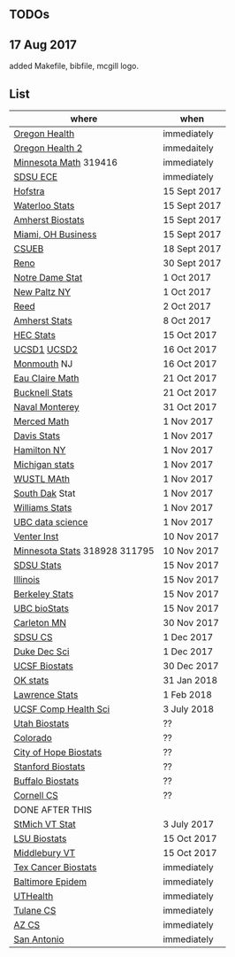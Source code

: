 ** TODOs

** 17 Aug 2017

added Makefile, bibfile, mcgill logo.

** List

| where                         | when         |
|-------------------------------+--------------|
| [[https://main.hercjobs.org/jobs/10248814/assistant-professor][Oregon Health]]                 | immediately  |
| [[https://main.hercjobs.org/jobs/10248441/assistant-associate-professor][Oregon Health 2]]               | immedaitely  |
| [[https://www.myu.umn.edu/psp/psprd/EMPLOYEE/HRMS/c/HRS_HRAM.HRS_APP_SCHJOB.GBL?Page=HRS_APP_SCHJOB&Action=U&FOCUS=Applicant&SiteId=1][Minnesota Math]]  319416        | immediately  |
| [[https://apply.interfolio.com/42856][SDSU ECE]]                      | immediately  |
| [[http://cra.org/job/hofstra-university-assistantassociate-professor-in-computer-science/][Hofstra]]                       | 15 Sept 2017 |
| [[https://www.mathjobs.org/jobs?joblist--10388][Waterloo Stats]]                | 15 Sept 2017 |
| [[https://umass.interviewexchange.com/jobofferdetails.jsp%3Bjsessionid%3DD27F3B2D62718A3916CBFFC7095BFB9A?JOBID%3D86465][Amherst Biostats]]              | 15 Sept 2017 |
| [[https://miamioh.hiretouch.com/job-details?jobid%3D4581][Miami, OH Business]]            | 15 Sept 2017 |
| [[http://jobs.imstat.org/jobseeker/job/36083040/assistant-professor-of-statistics-biostatistics-data-science/california-state-university-east-bay/?str%3D1&max%3D25&t731%3D47729&keywords%3Dtenure%252Dtrack&vnet%3D0][CSUEB]]                         | 18 Sept 2017 |
| [[https://www.unrsearch.com/postings/24784][Reno]]                          | 30 Sept 2017 |
| [[https://apply.interfolio.com/42769][Notre Dame Stat]]               | 1 Oct 2017   |
| [[https://jobs.newpaltz.edu/postings/721][New Paltz NY]]                  | 1 Oct 2017   |
| [[https://www.mathjobs.org/jobs/jobs/10467][Reed]]                          | 2 Oct 2017   |
| [[https://www.mathjobs.org/jobs?joblist--10350][Amherst Stats]]                 | 8 Oct 2017   |
| [[https://emplois.hec.ca/job.php?id=375][HEC Stats]]                     | 15 Oct 2017  |
| [[https://www.mathjobs.org/jobs/jobs/10507][UCSD1]] [[https://www.mathjobs.org/jobs/jobs/10523][UCSD2]]                   | 16 Oct 2017  |
| [[http://jobs.amstat.org/jobs/10125430/assistant-professor][Monmouth]] NJ                   | 16 Oct 2017  |
| [[https://www.mathjobs.org/jobs?joblist--10500][Eau Claire Math]]               | 21 Oct 2017  |
| [[https://www.mathjobs.org/jobs?joblist--10335][Bucknell Stats]]                | 21 Oct 2017  |
| [[http://jobs.imstat.org/jobseeker/job/35565026/assistantassociate-professor/naval-postgraduate-school/?str%3D1&max%3D25&keywords%3Dtenure%252Dtrack&vnet%3D0][Naval Monterey]]                | 31 Oct 2017  |
| [[https://aprecruit.ucmerced.edu/apply/JPF00522][Merced Math]]                   | 1 Nov 2017   |
| [[https://recruit.ucdavis.edu/apply/JPF01680][Davis Stats]]                   | 1 Nov 2017   |
| [[http://jobs.amstat.org/jobs/10152921/assistant-professor][Hamilton NY]]                   | 1 Nov 2017   |
| [[https://www.mathjobs.org/jobs?joblist--10479][Michigan stats]]                | 1 Nov 2017   |
| [[https://www.mathjobs.org/jobs?joblist--10443][WUSTL MAth]]                    | 1 Nov 2017   |
| [[https://www.mathjobs.org/jobs?joblist--10444][South Dak]] Stat                | 1 Nov 2017   |
| [[https://apply.interfolio.com/43065][Williams Stats]]                | 1 Nov 2017   |
| [[http://jobs.imstat.org/job/assistant-professor-tenure-track/36666803/][UBC data science]]              | 1 Nov 2017   |
| [[https://jobs.sciencecareers.org/job/457369/assistant-professor-informatics/?LinkSource%3DPremiumListing][Venter Inst]]                   | 10 Nov 2017  |
| [[https://www.myu.umn.edu/psp/psprd/EMPLOYEE/HRMS/c/HRS_HRAM.HRS_APP_SCHJOB.GBL?Page=HRS_APP_SCHJOB&Action=U&FOCUS=Applicant&SiteId=1][Minnesota Stats]] 318928 311795 | 10 Nov 2017  |
| [[https://apply.interfolio.com/43597][SDSU Stats]]                    | 15 Nov 2017  |
| [[http://jobs.amstat.org/jobs/10171164/college-of-liberal-arts-science-open-rank-faculty-in-statistics-data-science-dept-of-statistics][Illinois]]                      | 15 Nov 2017  |
| [[https://aprecruit.berkeley.edu/apply/JPF01464][Berkeley Stats]]                | 15 Nov 2017  |
| [[http://jobs.imstat.org/job/assistant-professor-grant-tenure-track-in-biostatistics/36765449/][UBC bioStats]]                  | 15 Nov 2017  |
| [[https://jobs.carleton.edu/postings/3269][Carleton MN]]                   | 30 Nov 2017  |
| [[https://apply.interfolio.com/43943][SDSU CS]]                       | 1 Dec 2017   |
| [[https://academicjobsonline.org/ajo/jobs/9242][Duke Dec Sci]]                  | 1 Dec 2017   |
| [[https://aprecruit.ucsf.edu/apply/JPF00957][UCSF Biostats]]                 | 30 Dec 2017  |
| [[https://www.mathjobs.org/jobs?joblist--10504][OK stats]]                      | 31 Jan 2018  |
| [[https://www.mathjobs.org/jobs?joblist--10329][Lawrence Stats]]                | 1 Feb 2018   |
| [[https://aprecruit.ucsf.edu/apply/JPF01218][UCSF Comp Health Sci]]          | 3 July 2018  |
| [[https://utah.peopleadmin.com/postings/65870][Utah Biostats]]                 | ??           |
| [[http://jobs.amstat.org/jobs/10064031/methodologist-assistant-associate-professor-research][Colorado]]                      | ??           |
| [[http://jobs.amstat.org/jobs/10125453/assistant-associate-research-professor-in-biostatistics-hematology][City of Hope Biostats]]         | ??           |
| [[http://jobs.amstat.org/jobs/9155935/assistant-or-associate-professor-none-tenure-line-research-quantitative-sciences-unit][Stanford Biostats]]             | ??           |
| [[http://jobs.amstat.org/jobs/10136720/faculty-in-biostatistics-and-bioinformatics-assistant-or-associate-members-professors][Buffalo Biostats]]              | ??           |
| [[https://www.cs.cornell.edu/information/jobpostings/facultypositionsithaca][Cornell CS]]                    | ??           |
| DONE AFTER THIS               |              |
| [[http://jobs.imstat.org/jobseeker/job/35944825/assistant-professor-of-mathematics-statistician/saint-michaels-college/?str%3D1&max%3D25&keywords%3Dtenure%252Dtrack&vnet%3D0][StMich VT Stat]]                | 3 July 2017  |
| [[https://www.lsuhsc.edu/Administration/hrm/CareerOpportunities/Home/Detail?id=1626][LSU Biostats]]                  | 15 Oct 2017  |
| [[https://apply.interfolio.com/43537][Middlebury VT]]                 | 15 Oct 2017  |
| [[http://www.stat.ufl.edu/jobs/job.php?id%3D13642][Tex Cancer Biostats]]           | immediately  |
| [[http://www.stat.ufl.edu/jobs/job.php?id%3D13631][Baltimore Epidem]]              | immediately  |
| [[https://jobs.uth.tmc.edu/applicants/jsp/shared/position/JobDetails_css.jsp][UTHealth]]                      | immediately  |
| [[https://apply.interfolio.com/31595][Tulane CS]]                     | immediately  |
| [[https://jobs.sciencecareers.org/job/457520/assistant-associate-professor-tenure-track-multiple-positions/][AZ CS]]                         | immediately  |
| [[http://jobs.amstat.org/jobs/10031375/assistant-associate-biostatistician-position][San Antonio]]                   | immediately  |
